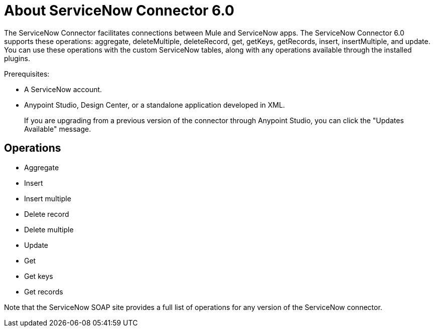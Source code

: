 = About ServiceNow Connector 6.0
:keywords: anypoint studio, connector, endpoint, servicenow, http
:imagesdir: ./_images

The ServiceNow Connector facilitates connections between Mule and ServiceNow apps. The ServiceNow Connector 6.0 supports these operations: aggregate, deleteMultiple, deleteRecord, get, getKeys, getRecords, insert, insertMultiple, and update. You can use these operations with the custom ServiceNow tables, along with any operations available through the installed plugins.

Prerequisites:

* A ServiceNow account.
* Anypoint Studio, Design Center, or a standalone application developed in XML.
+
If you are upgrading from a previous version of the connector through Anypoint Studio, you can click the "Updates Available" message.

[[operations]]
== Operations

* Aggregate
* Insert
* Insert multiple
* Delete record
* Delete multiple
* Update
* Get
* Get keys
* Get records

Note that the ServiceNow SOAP site provides a full list of operations for any version of the ServiceNow connector.

